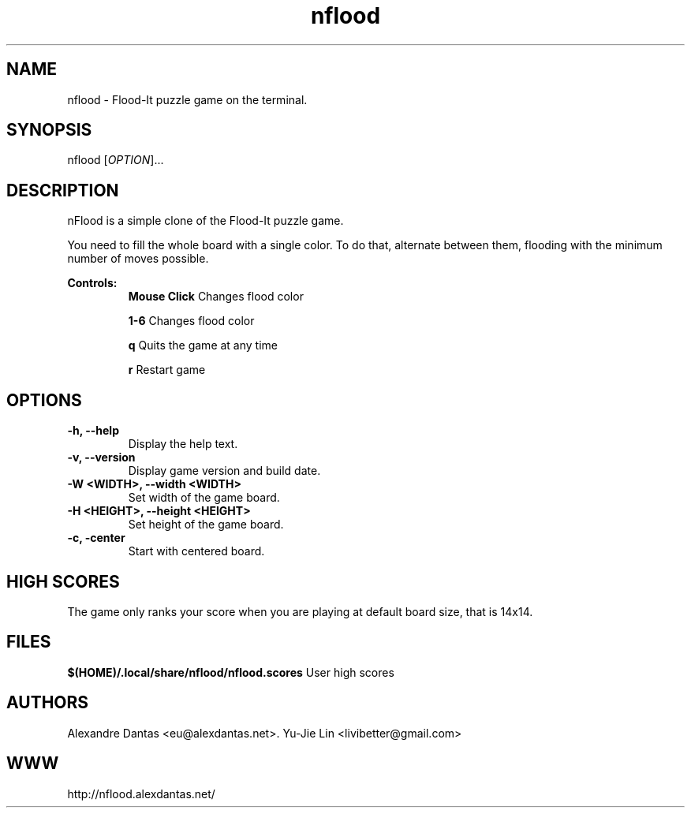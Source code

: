 
\" ----------------------------- nflood man page -------------------------------
.TH nflood 6 "DATE" vVERSION "nflood vVERSION"

\"---------------------------------- NAME --------------------------------------
.SH NAME
nflood \- Flood-It puzzle game on the terminal.

\"-------------------------------- SYNOPSIS ------------------------------------
.SH SYNOPSIS
nflood
.RB [\fIOPTION\fR]...

\"------------------------------- DESCRIPTION ----------------------------------
.SH DESCRIPTION
.PP
nFlood is a simple clone of the Flood-It puzzle game.

.PP
You need to fill the whole board with a single color.
To do that, alternate between them, flooding with the
minimum number of moves possible.

.B Controls:
.RS
.BR "Mouse Click         " "Changes flood color"

.BR "1-6                 " "Changes flood color"

.BR "q                   " "Quits the game at any time"

.BR "r                   " "Restart game"
.RE

\"--------------------------------- OPTIONS ------------------------------------
.SH OPTIONS

.TP
.B "-h, --help"
Display the help text.

.TP
.B "-v, --version"
Display game version and build date.

.TP
.B "-W <WIDTH>, --width <WIDTH>
Set width of the game board.

.TP
.B "-H <HEIGHT>, --height <HEIGHT>
Set height of the game board.

.TP
.B "-c, -center"
Start with centered board.

\"-------------------------------- HIGH SCORES ----------------------------------
.SH HIGH SCORES

The game only ranks your score when you are playing at default board size, that
is 14x14.

\"----------------------------------- FILES -------------------------------------
.SH FILES
.BR "$(HOME)/.local/share/nflood/nflood.scores" "     User high scores"
 

\"---------------------------------- AUTHORS -----------------------------------
.SH AUTHORS
Alexandre Dantas <eu@alexdantas.net>.
Yu-Jie Lin <livibetter@gmail.com>

\"---------------------------------- WEBSITE -----------------------------------
.SH WWW
http://nflood.alexdantas.net/


